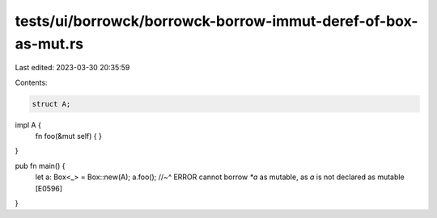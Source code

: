 tests/ui/borrowck/borrowck-borrow-immut-deref-of-box-as-mut.rs
==============================================================

Last edited: 2023-03-30 20:35:59

Contents:

.. code-block:: rs

    struct A;

impl A {
    fn foo(&mut self) {
    }
}



pub fn main() {
    let a: Box<_> = Box::new(A);
    a.foo();
    //~^ ERROR cannot borrow `*a` as mutable, as `a` is not declared as mutable [E0596]
}


